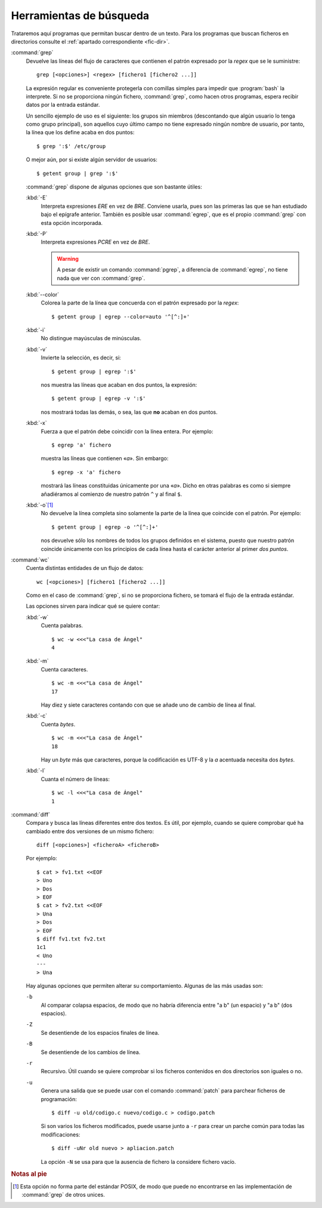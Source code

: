 Herramientas de búsqueda
========================

Trataremos aquí programas que permitan buscar dentro de un texto. Para los
programas que buscan ficheros en directorios consulte el :ref:`apartado
correspondiente <fic-dir>`.

.. _grep:
.. index:: grep

:command:`grep`
   Devuelve las líneas del flujo de caracteres que contienen el patrón
   expresado por la *regex* que se le suministre::

      grep [<opciones>] <regex> [fichero1 [fichero2 ...]]

   La expresión regular es conveniente protegerla con comillas simples para
   impedir que :program:`bash` la interprete. Si no se proporciona ningún
   fichero, :command:`grep`, como hacen otros programas, espera recibir datos
   por la entrada estándar.

   Un sencillo ejemplo de uso es el siguiente: los grupos sin miembros
   (descontando que algún usuario lo tenga como grupo principal), son aquellos
   cuyo último campo no tiene expresado ningún nombre de usuario, por tanto, la
   línea que los define acaba en dos puntos::

      $ grep ':$' /etc/group

   O mejor aún, por si existe algún servidor de usuarios::

      $ getent group | grep ':$'

   :command:`grep` dispone de algunas opciones que son bastante útiles:


   :kbd:`-E`
      Interpreta expresiones *ERE* en vez de *BRE*. Conviene usarla, pues son
      las primeras las que se han estudiado bajo el epígrafe anterior. También
      es posible usar :command:`egrep`, que es el propio :command:`grep` con
      esta opción incorporada.

   :kbd:`-P`
      Interpreta expresiones *PCRE* en vez de *BRE*.

      .. warning:: A pesar de existir un comando :command:`pgrep`, a diferencia
         de :command:`egrep`, no tiene nada que ver con :command:`grep`.

   :kbd:`--color`
      Colorea la parte de la línea que concuerda con el patrón expresado por la
      *regex*::

         $ getent group | egrep --color=auto '^[^:]+'

   :kbd:`-i`
      No distingue mayúsculas de minúsculas.

   :kbd:`-v`
      Invierte la selección, es decir, si::

         $ getent group | egrep ':$' 

      nos muestra las líneas que acaban en dos puntos, la expresión::

         $ getent group | egrep -v ':$'

      nos mostrará todas las demás, o sea, las que **no** acaban en dos puntos.

   :kbd:`-x`
      Fuerza a que el patrón debe coincidir con la línea entera. Por ejemplo::

         $ egrep 'a' fichero

      muestra las líneas que contienen «*a*». Sin embargo::

         $ egrep -x 'a' fichero

      mostrará las líneas constituidas únicamente por una «*a*». Dicho en otras
      palabras es como si siempre añadiéramos al comienzo de nuestro patrón
      ``^`` y al final ``$``.

   :kbd:`-o`\ [#]_
      No devuelve la línea completa sino solamente la parte de la línea que
      coincide con el patrón. Por ejemplo::

         $ getent group | egrep -o '^[^:]+'

      nos devuelve sólo los nombres de todos los grupos definidos en el sistema,
      puesto que nuestro patrón coincide únicamente con los principios de cada
      línea hasta el carácter anterior al primer *dos puntos*.


.. _wc:
.. index:: wc

:command:`wc`
   Cuenta distintas entidades de un flujo de datos::

      wc [<opciones>] [fichero1 [fichero2 ...]]

   Como en el caso de :command:`grep`, si no se proporciona fichero, se tomará
   el flujo de la entrada estándar.

   Las opciones sirven para indicar qué se quiere contar:

   :kbd:`-w`
      Cuenta palabras.
      ::

         $ wc -w <<<"La casa de Ángel"
         4

   :kbd:`-m`
      Cuenta caracteres.
      ::

         $ wc -m <<<"La casa de Ángel"
         17

      Hay diez y siete caracteres contando con que se añade uno de cambio de
      línea al final.
         

   :kbd:`-c`
      Cuenta *bytes*.
      ::

         $ wc -m <<<"La casa de Ángel"
         18

      Hay un *byte* más que caracteres, porque la codificación es UTF-8 y la *a*
      acentuada necesita dos *bytes*.

   :kbd:`-l`
      Cuanta el número de líneas:
      ::

         $ wc -l <<<"La casa de Ángel"
         1

.. _diff:
.. index:: diff

:command:`diff`
   Compara y busca las líneas diferentes entre dos textos. Es útil, por ejemplo,
   cuando se quiere comprobar qué ha cambiado entre dos versiones de un mismo
   fichero::

      diff [<opciones>] <ficheroA> <ficheroB>

   Por ejemplo::

      $ cat > fv1.txt <<EOF
      > Uno
      > Dos
      > EOF
      $ cat > fv2.txt <<EOF
      > Una
      > Dos
      > EOF
      $ diff fv1.txt fv2.txt
      1c1
      < Uno
      ---
      > Una

   Hay algunas opciones que permiten alterar su comportamiento. Algunas de las
   más usadas son:

   ``-b``
      Al comparar colapsa espacios, de modo que no habría diferencia entre "a b"
      (un espacio) y "a  b" (dos espacios).

   ``-Z``
      Se desentiende de los espacios finales de línea.

   ``-B``
      Se desentiende de los cambios de línea.

   ``-r``
      Recursivo. Útil cuando se quiere comprobar si los ficheros contenidos en
      dos directorios son iguales o no.

   ``-u``
      Genera una salida que se puede usar con el comando :command:`patch` para
      parchear ficheros de programación::

         $ diff -u old/codigo.c nuevo/codigo.c > codigo.patch

      Si son varios los ficheros modificados, puede usarse junto a ``-r`` para
      crear un parche común para todas las modificaciones::

         $ diff -uNr old nuevo > apliacion.patch

      La opción ``-N`` se usa para que la ausencia de fichero la considere
      fichero vacío.

.. rubric:: Notas al pie

.. [#] Esta opción no forma parte del estándar POSIX, de modo que puede no
   encontrarse en las implementación de :command:`grep` de otros unices.
